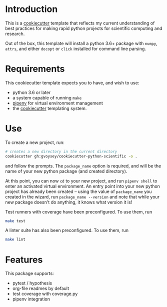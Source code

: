 * Introduction
This is a [[https://cookiecutter.readthedocs.io/][cookiecutter]] template that reflects my current understanding of best
practices for making rapid python projects for scientific computing and research.

Out of the box, this template will install a python 3.6+ package with =numpy=, =attrs=,
and either =docopt= or =click= installed for command line parsing.


* Requirements

This cookiecutter template expects you to have, and wish to use:
- python 3.6 or later
- a system capable of running =make=
- [[https://docs.pipenv.org/][pipenv]] for virtual environment management
- the [[https://cookiecutter.readthedocs.io/en/latest/][cookiecutter]] templating system.

* Use
To create a new project, run:

#+begin_src bash
# creates a new directory in the current directory
cookiecutter gh:gvoysey/cookiecutter-python-scientific -o .
#+end_src

and follow the prompts. The =package_name= option is required, and will be the name of
your new python package (and created directory).

At this point, you can now =cd= to your new project, and run =pipenv shell= to enter an
activated virtual environment.  An entry point into your new python project has
already been created -- using the value of =package_name= you created in the wizard,
run =package_name --version= and note that while your new package doesn't do anything,
it knows what version it is!

Test runners with coverage have been preconfigured.  To use them, run
#+begin_src bash
make test
#+end_src

A linter suite has also been preconfigured.  To use them, run
#+begin_src bash
make lint
#+end_src


* Features
This package supports:
- pytest / hypothesis
- org-file readmes by default
- test coverage with coverage.py
- pipenv integration
